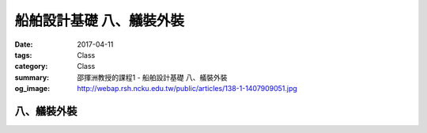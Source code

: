 ===============================
船舶設計基礎 八、艤裝外裝
===============================

:date: 2017-04-11
:tags: Class
:category: Class
:summary: 邵揮洲教授的課程1 - 船舶設計基礎 八、艤裝外裝
:og_image: http://webap.rsh.ncku.edu.tw/public/articles/138-1-1407909051.jpg

------------
八、艤裝外裝
------------

.. raw:: html

 <div class="youtube-container-ratio-dot-5625">
 <iframe width="560" height="315" src="https://www.youtube.com/embed/KqwXLCPhpTM" frameborder="0" allowfullscreen></iframe>
 </div>

 <div class="youtube-container-ratio-dot-5625">
 <iframe width="560" height="315" src="https://www.youtube.com/embed/nCiZBZrsIYc" frameborder="0" allowfullscreen></iframe>
 </div>

 <div class="youtube-container-ratio-dot-5625">
 <iframe width="560" height="315" src="https://www.youtube.com/embed/h8Egn7D0UTs" frameborder="0" allowfullscreen></iframe>
 </div>

 <div class="youtube-container-ratio-dot-5625">
 <iframe width="560" height="315" src="https://www.youtube.com/embed/cI8yvA3OyS0" frameborder="0" allowfullscreen></iframe>
 </div>

 <div class="youtube-container-ratio-dot-5625">
 <iframe width="560" height="315" src="https://www.youtube.com/embed/V_TH9WMsaus" frameborder="0" allowfullscreen></iframe>
 </div>

 <div class="youtube-container-ratio-dot-5625">
 <iframe width="560" height="315" src="https://www.youtube.com/embed/3A4L1X5Gjhc" frameborder="0" allowfullscreen></iframe>
 </div>

 <iframe src="https://docs.google.com/forms/d/e/1FAIpQLSd1Rhcsjp4kKv0yQcASYHRqgZL4zJEKlU94-LWonNrctR6afQ/viewform?embedded=true" width="760" height="500" frameborder="0" marginheight="0" marginwidth="0">Loading...</iframe>


